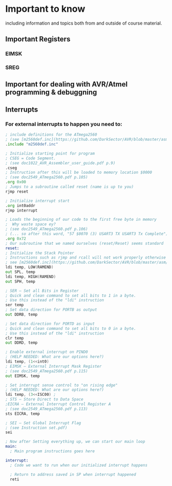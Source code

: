 * *Important to know*
including information and topics both from and outside of course material.

** Important Registers
*** EIMSK
*** SREG
*** 

** Important for dealing with AVR/Atmel programming & debuggning

** Interrupts
*** For *external interrupts* to happen you need to:
#+BEGIN_SRC asm
; include definitions for the ATmega2560
; (see [m2560def.inc](https://github.com/DarkSector/AVR/blob/master/asm/include/m2560def.inc))
.include "m2560def.inc"

; Initialize starting point for program
; CSEG = Code Segment.
; (see doc1022_AVR_Assembler_user_guide.pdf p.9)
.cseg
; Instruction after this will be loaded to memory location $0000
; (see doc2549_ATmega2560.pdf p.105) 
.org 0x00   
; Jumps to a subroutine called reset (name is up to you)
rjmp reset 

; Initialize interrupt start
.org int0addr
rjmp interrupt

; Loads the beginning of our code to the first free byte in memory
;  Why waste space ey?
; (see doc2549_ATmega2560.pdf p.106)
; (... so after this word, "57 $0070 (3) USART3 TX USART3 Tx Complete")
.org 0x72
; Our subroutine that we named ourselves (reset/Reset) seems standard
reset: 
; Initialize the Stack Pointer
; Instructions such as rjmp and rcall will not work properly otherwise
; see [m2560def.inc](https://github.com/DarkSector/AVR/blob/master/asm/include/m2560def.inc) line 1747
ldi temp, LOW(RAMEND)
out SPL, temp
ldi temp, HIGH(RAMEND)
out SPH, temp

; SER – Set all Bits in Register
; Quick and clean command to set all bits to 1 in a byte.
; Use this instead of the "ldi" instruction
ser temp
; Set data direction for PORTB as output
out DDRB, temp
	
; Set data direction for PORTD as input
; Quick and clean command to set all bits to 0 in a byte.
; Use this instead of the "ldi" instruction
clr temp
out DDRD, temp

; Enable external interrupt on PIND0
; (HELP NEEDED: What are our options here?)							  
ldi temp, (1<<int0)
; EIMSK – External Interrupt Mask Register
; (see doc2549_ATmega2560.pdf p.115)
out EIMSK, temp
	
; Set interrupt sense control to "on rising edge"
; (HELP NEEDED: What are our options here?)
ldi temp, (3<<ISC00) ;
; STS – Store Direct to Data Space
;EICRA – External Interrupt Control Register A
; (see doc2549_ATmega2560.pdf p.113)
sts EICRA, temp

; SEI – Set Global Interrupt Flag
; (see Instruction set.pdf)
sei

; Now after Setting everything up, we can start our main loop
main:
  ; Main program instructions goes here

interrupt:
  ; Code we want to run when our initialized interrupt happens

  ; Return to address saved in SP when interrupt happened
  reti
#+END_SRC

